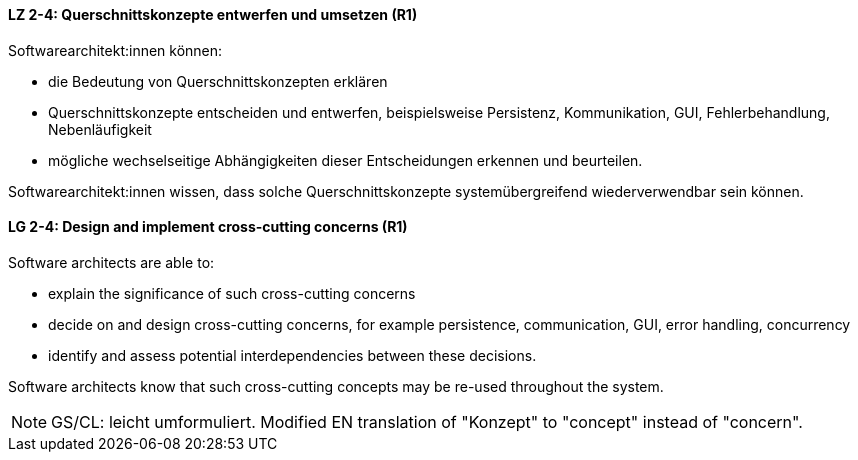 
// tag::DE[]
[[LZ-2-4]]
==== LZ 2-4: Querschnittskonzepte entwerfen und umsetzen (R1)

Softwarearchitekt:innen können:

* die Bedeutung von Querschnittskonzepten erklären
* Querschnittskonzepte entscheiden und entwerfen, beispielsweise Persistenz, Kommunikation, GUI, Fehlerbehandlung, Nebenläufigkeit
* mögliche wechselseitige Abhängigkeiten dieser Entscheidungen erkennen und beurteilen.

Softwarearchitekt:innen wissen, dass solche Querschnittskonzepte systemübergreifend wiederverwendbar sein können.

// end::DE[]

// tag::EN[]
[[LG-2-4]]
==== LG 2-4: Design and implement cross-cutting concerns (R1)

Software architects are able to:

* explain the significance of such cross-cutting concerns
* decide on and design cross-cutting concerns, for example persistence, communication, GUI, error handling, concurrency
* identify and assess potential interdependencies between these decisions.

Software architects know that such cross-cutting concepts may be re-used throughout the system.

// end::EN[]

// tag::REMARK[]
[NOTE]
====
GS/CL: leicht umformuliert. Modified EN translation of "Konzept" to "concept" instead of "concern".
====
// end::REMARK[]
